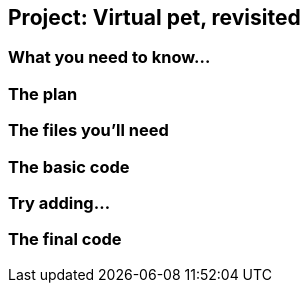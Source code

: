 == Project: Virtual pet, revisited

=== What you need to know...

=== The plan

=== The files you'll need

=== The basic code

=== Try adding...

=== The final code
